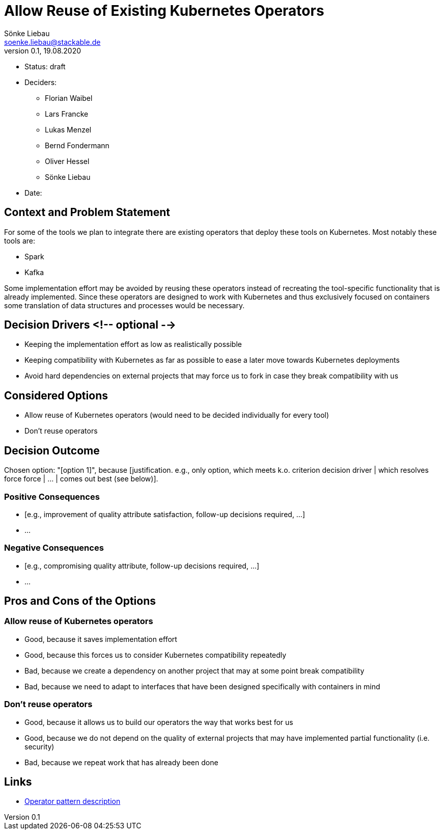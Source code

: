 = Allow Reuse of Existing Kubernetes Operators
Sönke Liebau <soenke.liebau@stackable.de>
v0.1, 19.08.2020
:status: draft

* Status: {status}
* Deciders:
** Florian Waibel
** Lars Francke
** Lukas Menzel
** Bernd Fondermann
** Oliver Hessel
** Sönke Liebau
* Date:


== Context and Problem Statement

For some of the tools we plan to integrate there are existing operators that deploy these tools on Kubernetes.
Most notably these tools are:

* Spark
* Kafka

Some implementation effort may be avoided by reusing these operators instead of recreating the tool-specific functionality that is already implemented.
Since these operators are designed to work with Kubernetes and thus exclusively focused on containers some translation of data structures and processes would be necessary.

== Decision Drivers <!-- optional -->

* Keeping the implementation effort as low as realistically possible
* Keeping compatibility with Kubernetes as far as possible to ease a later move towards Kubernetes deployments
* Avoid hard dependencies on external projects that may force us to fork in case they break compatibility with us

== Considered Options

* Allow reuse of Kubernetes operators (would need to be decided individually for every tool)
* Don't reuse operators

== Decision Outcome

Chosen option: "[option 1]", because [justification. e.g., only option, which meets k.o. criterion decision driver | which resolves force force | … | comes out best (see below)].

=== Positive Consequences

* [e.g., improvement of quality attribute satisfaction, follow-up decisions required, …]
* …

=== Negative Consequences

* [e.g., compromising quality attribute, follow-up decisions required, …]
* …

== Pros and Cons of the Options

=== Allow reuse of Kubernetes operators

* Good, because it saves implementation effort
* Good, because this forces us to consider Kubernetes compatibility repeatedly
* Bad, because we create a dependency on another project that may at some point break compatibility
* Bad, because we need to adapt to interfaces that have been designed specifically with containers in mind

=== Don't reuse operators

* Good, because it allows us to build our operators the way that works best for us
* Good, because we do not depend on the quality of external projects that may have implemented partial functionality (i.e. security)
* Bad, because we repeat work that has already been done

== Links

* https://kubernetes.io/docs/concepts/extend-kubernetes/operator/[Operator pattern description]
